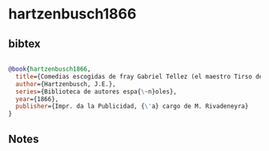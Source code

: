 * hartzenbusch1866




** bibtex

#+NAME: bibtex
#+BEGIN_SRC bibtex

@book{hartzenbusch1866,
  title={Comedias escogidas de fray Gabriel Tellez (el maestro Tirso de Molina): juntas en coleccion {\'e} ilustradas},
  author={Hartzenbusch, J.E.},
  series={Biblioteca de autores espa{\~n}oles},
  year={1866},
  publisher={Impr. da la Publicidad, {\'a} cargo de M. Rivadeneyra}
}

#+END_SRC




** Notes

